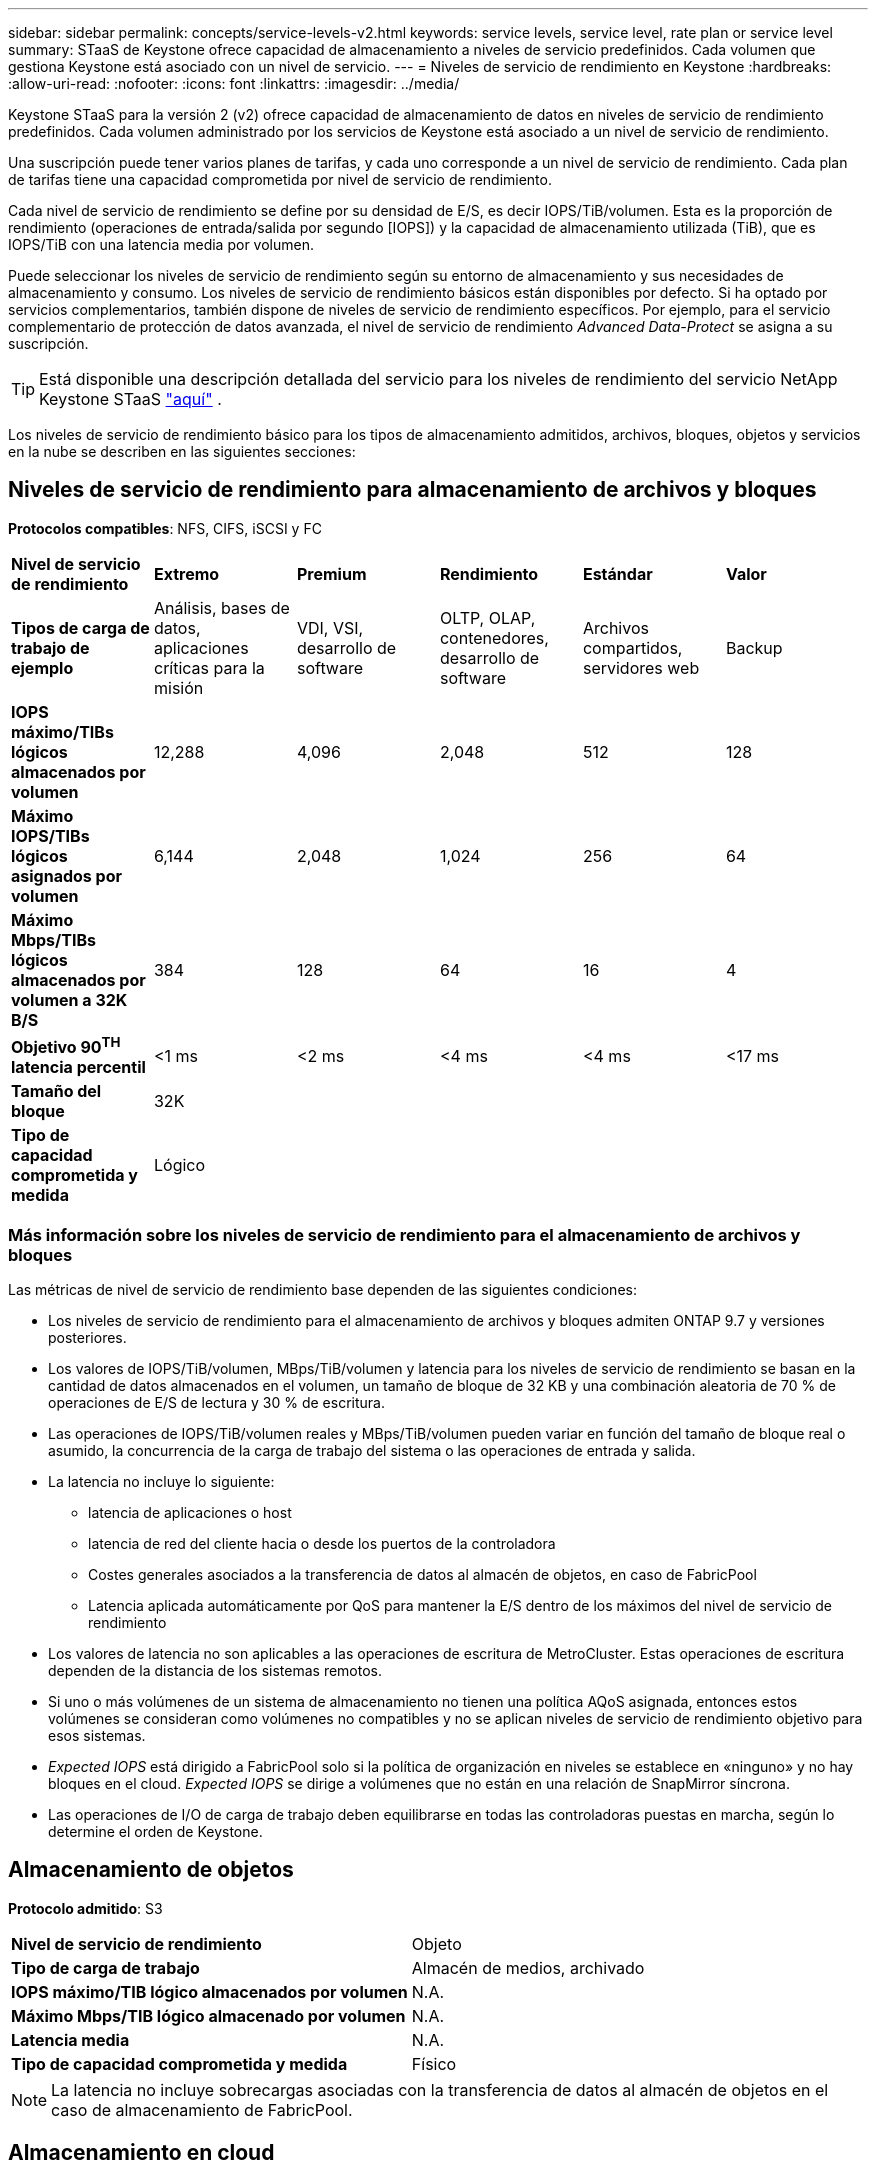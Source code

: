 ---
sidebar: sidebar 
permalink: concepts/service-levels-v2.html 
keywords: service levels, service level, rate plan or service level 
summary: STaaS de Keystone ofrece capacidad de almacenamiento a niveles de servicio predefinidos. Cada volumen que gestiona Keystone está asociado con un nivel de servicio. 
---
= Niveles de servicio de rendimiento en Keystone
:hardbreaks:
:allow-uri-read: 
:nofooter: 
:icons: font
:linkattrs: 
:imagesdir: ../media/


[role="lead"]
Keystone STaaS para la versión 2 (v2) ofrece capacidad de almacenamiento de datos en niveles de servicio de rendimiento predefinidos. Cada volumen administrado por los servicios de Keystone está asociado a un nivel de servicio de rendimiento.

Una suscripción puede tener varios planes de tarifas, y cada uno corresponde a un nivel de servicio de rendimiento. Cada plan de tarifas tiene una capacidad comprometida por nivel de servicio de rendimiento.

Cada nivel de servicio de rendimiento se define por su densidad de E/S, es decir IOPS/TiB/volumen. Esta es la proporción de rendimiento (operaciones de entrada/salida por segundo [IOPS]) y la capacidad de almacenamiento utilizada (TiB), que es IOPS/TiB con una latencia media por volumen.

Puede seleccionar los niveles de servicio de rendimiento según su entorno de almacenamiento y sus necesidades de almacenamiento y consumo. Los niveles de servicio de rendimiento básicos están disponibles por defecto. Si ha optado por servicios complementarios, también dispone de niveles de servicio de rendimiento específicos. Por ejemplo, para el servicio complementario de protección de datos avanzada, el nivel de servicio de rendimiento _Advanced Data-Protect_ se asigna a su suscripción.


TIP: Está disponible una descripción detallada del servicio para los niveles de rendimiento del servicio NetApp Keystone STaaS  https://www.netapp.com/services/keystone/terms-and-conditions/["aquí"^] .

Los niveles de servicio de rendimiento básico para los tipos de almacenamiento admitidos, archivos, bloques, objetos y servicios en la nube se describen en las siguientes secciones:



== Niveles de servicio de rendimiento para almacenamiento de archivos y bloques

*Protocolos compatibles*: NFS, CIFS, iSCSI y FC

|===


| *Nivel de servicio de rendimiento* | *Extremo* | *Premium* | *Rendimiento* | *Estándar* | *Valor* 


| *Tipos de carga de trabajo de ejemplo* | Análisis, bases de datos, aplicaciones críticas para la misión | VDI, VSI, desarrollo de software | OLTP, OLAP, contenedores, desarrollo de software | Archivos compartidos, servidores web | Backup 


| *IOPS máximo/TIBs lógicos almacenados por volumen* | 12,288 | 4,096 | 2,048 | 512 | 128 


| *Máximo IOPS/TIBs lógicos asignados por volumen* | 6,144 | 2,048 | 1,024 | 256 | 64 


| *Máximo Mbps/TIBs lógicos almacenados por volumen a 32K B/S* | 384 | 128 | 64 | 16 | 4 


| *Objetivo 90^TH^ latencia percentil* | <1 ms | <2 ms | <4 ms | <4 ms | <17 ms 


| *Tamaño del bloque* 5+| 32K 


| *Tipo de capacidad comprometida y medida* 5+| Lógico 
|===


=== Más información sobre los niveles de servicio de rendimiento para el almacenamiento de archivos y bloques

Las métricas de nivel de servicio de rendimiento base dependen de las siguientes condiciones:

* Los niveles de servicio de rendimiento para el almacenamiento de archivos y bloques admiten ONTAP 9.7 y versiones posteriores.
* Los valores de IOPS/TiB/volumen, MBps/TiB/volumen y latencia para los niveles de servicio de rendimiento se basan en la cantidad de datos almacenados en el volumen, un tamaño de bloque de 32 KB y una combinación aleatoria de 70 % de operaciones de E/S de lectura y 30 % de escritura.
* Las operaciones de IOPS/TiB/volumen reales y MBps/TiB/volumen pueden variar en función del tamaño de bloque real o asumido, la concurrencia de la carga de trabajo del sistema o las operaciones de entrada y salida.
* La latencia no incluye lo siguiente:
+
** latencia de aplicaciones o host
** latencia de red del cliente hacia o desde los puertos de la controladora
** Costes generales asociados a la transferencia de datos al almacén de objetos, en caso de FabricPool
** Latencia aplicada automáticamente por QoS para mantener la E/S dentro de los máximos del nivel de servicio de rendimiento


* Los valores de latencia no son aplicables a las operaciones de escritura de MetroCluster. Estas operaciones de escritura dependen de la distancia de los sistemas remotos.
* Si uno o más volúmenes de un sistema de almacenamiento no tienen una política AQoS asignada, entonces estos volúmenes se consideran como volúmenes no compatibles y no se aplican niveles de servicio de rendimiento objetivo para esos sistemas.
* _Expected IOPS_ está dirigido a FabricPool solo si la política de organización en niveles se establece en «ninguno» y no hay bloques en el cloud. _Expected IOPS_ se dirige a volúmenes que no están en una relación de SnapMirror síncrona.
* Las operaciones de I/O de carga de trabajo deben equilibrarse en todas las controladoras puestas en marcha, según lo determine el orden de Keystone.




== Almacenamiento de objetos

*Protocolo admitido*: S3

|===


| *Nivel de servicio de rendimiento* | Objeto 


| *Tipo de carga de trabajo* | Almacén de medios, archivado 


| *IOPS máximo/TIB lógico almacenados por volumen* | N.A. 


| *Máximo Mbps/TIB lógico almacenado por volumen* | N.A. 


| *Latencia media* | N.A. 


| *Tipo de capacidad comprometida y medida* | Físico 
|===

NOTE: La latencia no incluye sobrecargas asociadas con la transferencia de datos al almacén de objetos en el caso de almacenamiento de FabricPool.



== Almacenamiento en cloud

*Protocolo compatible*: NFS, CIFS, iSCSI y S3 (solo AWS y Azure)

|===


| *Nivel de servicio de rendimiento* | Cloud Volumes ONTAP 


| *Tipo de carga de trabajo* | Recuperación ante desastres, desarrollo y pruebas de software, aplicaciones empresariales 


| *IOPS máximo/TIB lógico almacenados por volumen* | N.A. 


| *Máximo Mbps/TIB lógico almacenado por volumen* | N.A. 


| *Latencia media* | N.A. 
|===
[NOTE]
====
* Los servicios nativos del cloud, como la computación, el almacenamiento o las redes, los proveedores de cloud facturan.
* Estos servicios dependen de las características del almacenamiento en cloud y del equipo.


====
*Información relacionada*

* link:../concepts/supported-storage-capacity-v2.html["Capacidades de almacenamiento admitidas"]
* link:..//concepts/metrics-v2.html["Métricas y definiciones utilizadas en los servicios de Keystone"]
* link:../concepts/qos.html["Calidad de servicio en Keystone"]
* link:../concepts/pricing-v2.html["Precios Keystone"]

